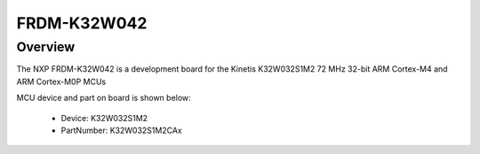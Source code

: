 .. _frdmk32w042:

FRDM-K32W042
####################

Overview
********

The NXP FRDM-K32W042 is a development board for the Kinetis K32W032S1M2 72 MHz 32-bit ARM Cortex-M4 and ARM Cortex-M0P MCUs


.. image:: ./frdmk32w042.png
   :width: 240px
   :align: center
   :alt: FRDM-K32W042

MCU device and part on board is shown below:

 - Device: K32W032S1M2
 - PartNumber: K32W032S1M2CAx


